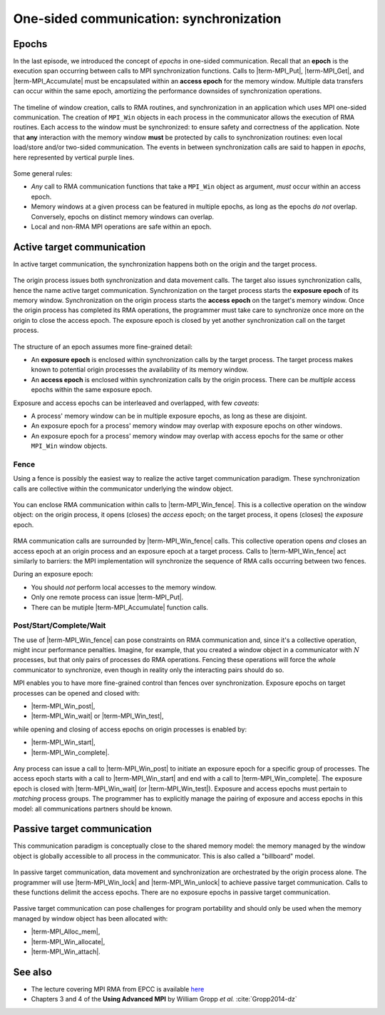 .. _one-sided-2:


One-sided communication: synchronization
========================================

.. questions::

   - What are the pitfalls of RMA?
   - How can we make RMA safe and correct?

.. objectives::

   - Active synchronization: |term-MPI_Win_fence|, |term-MPI_Win_post|, |term-MPI_Win_start|, |term-MPI_Win_complete|, |term-MPI_Win_wait|
   - Passive synchronization: |term-MPI_Win_lock|, |term-MPI_win_unlock|


.. challenge:: What could go wrong?

   .. figure:: img/E03-race_MPI_Put.svg
      :align: center

      Steve and Alice are joined by Martha. It is not really clear which value
      Alice will find in the memory window!


Epochs
------

In the last episode, we introduced the concept of *epochs* in one-sided
communication.  Recall that an **epoch** is the execution span occurring between
calls to MPI synchronization functions.
Calls to |term-MPI_Put|, |term-MPI_Get|, and |term-MPI_Accumulate| must be
encapsulated within an **access epoch** for the memory window.
Multiple data transfers can occur within the same epoch, amortizing the
performance downsides of synchronization operations.

.. figure:: img/E02-RMA_timeline-coarse.svg
   :align: center

   The timeline of window creation, calls to RMA routines, and synchronization
   in an application which uses MPI one-sided communication.
   The creation of ``MPI_Win`` objects in each process in the communicator
   allows the execution of RMA routines. Each access to the window must be
   synchronized: to ensure safety and correctness of the application.
   Note that **any** interaction with the memory window **must** be protected by
   calls to synchronization routines: even local load/store and/or two-sided
   communication.
   The events in between synchronization calls are said to happen in *epochs*,
   here represented by vertical purple lines.


Some general rules:

- *Any* call to RMA communication functions that take a ``MPI_Win`` object as
  argument, *must* occur within an access epoch.
- Memory windows at a given process can be featured in multiple epochs, as long
  as the epochs *do not* overlap. Conversely, epochs on distinct memory windows
  can overlap.
- Local and non-RMA MPI operations are safe within an epoch.


Active target communication
---------------------------

In active target communication, the synchronization happens both on the origin
and the target process.

.. figure:: img/E03-active_target_communication.svg
   :align: center

   The origin process issues both synchronization and data movement calls. The
   target also issues synchronization calls, hence the name active target
   communication.  Synchronization on the target process starts the **exposure
   epoch** of its memory window.  Synchronization on the origin process starts
   the **access epoch** on the target's memory window.  Once the origin process
   has completed its RMA operations, the programmer must take care to
   synchronize once more on the origin to  close the access epoch. The exposure
   epoch is closed by yet another synchronization call on the target process.


The structure of an epoch assumes more fine-grained detail:

- An **exposure epoch** is enclosed within synchronization calls by the target
  process. The target process makes known to potential origin processes the
  availability of its memory window.
- An **access epoch** is enclosed within synchronization calls by the origin
  process. There can be *multiple* access epochs within the same exposure epoch.


Exposure and access epochs can be interleaved and overlapped, with few *caveats*:

- A process' memory window can be in multiple exposure epochs, as long as these
  are disjoint.
- An exposure epoch for a process' memory window may overlap with exposure
  epochs on other windows.
- An exposure epoch for a process' memory window may overlap with access epochs
  for the same or other ``MPI_Win`` window objects.


Fence
^^^^^

Using a fence is possibly the easiest way to realize the active target
communication paradigm. These synchronization calls are collective within the
communicator underlying the window object.

.. figure:: img/E03-fence.svg
   :align: center

   You can enclose RMA communication within calls to |term-MPI_Win_fence|. This
   is a collective operation on the window object: on the origin process, it
   opens (closes) the *access* epoch; on the target process, it opens (closes)
   the *exposure* epoch.


RMA communication calls are surrounded by |term-MPI_Win_fence| calls.  This
collective operation opens *and* closes an access epoch at an origin process and
an exposure epoch at a target process.  Calls to |term-MPI_Win_fence| act
similarly to barriers: the MPI implementation will synchronize the sequence of
RMA calls occurring between two fences.

During an exposure epoch:

- You should *not* perform local accesses to the memory window.
- Only one remote process can issue |term-MPI_Put|.
- There can be mutiple |term-MPI_Accumulate| function calls.


.. signature:: |term-MPI_Win_fence|

   .. code-block:: c

      int MPI_Win_fence(int assert,
                        MPI_Win win)


.. parameters::

   ``assert``
       Use this argument to provide optimization *hints* to the MPI library.
       Setting this argument to ``0`` is always correct.
   ``win``
       The window object.


Post/Start/Complete/Wait
^^^^^^^^^^^^^^^^^^^^^^^^

The use of |term-MPI_Win_fence| can pose constraints on RMA communication and,
since it's a collective operation, might incur performance penalties.  Imagine,
for example, that you created a window object in a communicator with :math:`N`
processes, but that only pairs of processes do RMA operations. Fencing these
operations will force the *whole* communicator to synchronize, even though in
reality only the interacting pairs should do so.

MPI enables you to have more fine-grained control than fences over synchronization.
Exposure epochs on target processes can be opened and closed with:

- |term-MPI_Win_post|,
- |term-MPI_Win_wait| or |term-MPI_Win_test|,

while opening and closing of access epochs on origin processes is enabled by:

- |term-MPI_Win_start|,
- |term-MPI_Win_complete|.


.. figure:: img/E03-pscw.svg
   :align: center

   Any process can issue a call to |term-MPI_Win_post| to initiate an exposure
   epoch for a specific group of processes.  The access epoch starts with a call
   to |term-MPI_Win_start| and end with a call to |term-MPI_Win_complete|.
   The exposure epoch is closed with |term-MPI_Win_wait| (or |term-MPI_Win_test|).
   Exposure and access epochs must pertain to *matching* process groups.  The
   programmer has to explicitly manage the pairing of exposure and access epochs
   in this model: all communications partners should be known.


.. signature:: |term-MPI_Win_post|

   Start an *exposure* epoch for the memory window on the local calling process.
   Only the processes in the given group should originate RMA calls.
   Each process in the origin group has to issue a matching |term-MPI_Win_start|
   call.

   .. code-block:: c

      int MPI_Win_post(MPI_Group group,
                       int assert,
                       MPI_Win win)


.. parameters::

   ``group``
       The group of **origin** processes in this exposure epoch.
   ``assert``
       Use this argument to provide optimization *hints* to the MPI library.
       Setting this argument to ``0`` is always correct.
   ``win``
       The window object.


.. signature:: |term-MPI_Win_start|

   Start an *access* epoch for the given window object. Only the processes in
   the given group can be targeted by RMA calls.
   Each process in the origin group has to issue a matching |term-MPI_Win_post|
   call.

   .. code-block:: c

      int MPI_Win_start(MPI_Group group,
                        int assert,
                        MPI_Win win)


.. parameters::

   ``group``
       The group of **target** processes in this access epoch.
   ``assert``
       Use this argument to provide optimization *hints* to the MPI library.
       Setting this argument to ``0`` is always correct.
   ``win``
       The window object.


.. signature:: |term-MPI_Win_complete|

   Calling this function, we can end the access epoch.

   .. code-block:: c

      int MPI_Win_complete(MPI_Win win)


.. signature:: |term-MPI_Win_wait|

   This function finalizes the exposure epoch.

   .. code-block:: c

      int MPI_Win_wait(MPI_Win win)


.. signature:: |term-MPI_Win_test|

   Nonblocking version of |term-MPI_Win_wait|. The output parameter ``flag``
   will be set to true if a call to |term-MPI_Win_wait| would return, thus
   finalizing the exposure epoch.

   .. code-block:: c

      int MPI_Win_test(MPI_Win win,
                       int *flag)


.. parameters::

   ``win``
       The window object.
   ``flag``
       Whether the exposure epoch has ended.


Passive target communication
----------------------------

This communication paradigm is conceptually close to the shared memory model:
the memory managed by the window object is globally accessible to all process in
the communicator. This is also called a "billboard" model.


.. figure:: img/E03-passive_target_communication.svg
   :align: center

   In passive target communication, data movement and synchronization are
   orchestrated by the origin process alone. The programmer will use
   |term-MPI_Win_lock| and |term-MPI_Win_unlock| to achieve passive target
   communication.  Calls to these functions delimit the access epochs. There are
   no exposure epochs in passive target communication.

Passive target communication can pose challenges for program portability and
should only be used when the memory managed by window object has been allocated
with:

- |term-MPI_Alloc_mem|,
- |term-MPI_Win_allocate|,
- |term-MPI_Win_attach|.



.. signature:: |term-MPI_Win_lock|

   This function starts an RMA access epoch by locking access to the memory
   window on the given rank.
   We can have exclusive access to the memory window on ``rank`` by using a
   ``MPI_LOCK_EXCLUSIVE`` lock. With ``MPI_LOCK_SHARED`` multiple processes can
   access the rank's memory window: this is unsafe in combination with multiple
   |term-MPI_Put| calls.

   .. code-block:: c

      int MPI_Win_lock(int lock_type,
                       int rank,
                       int assert,
                       MPI_Win win)


.. parameters::

   ``lock_type``
       Which lock to apply. Can be either ``MPI_LOCK_EXCLUSIVE`` or ``MPI_LOCK_SHARED``.
   ``rank``
       The rank whose memory window should be locked.
   ``assert``
       Use this argument to provide optimization *hints* to the MPI library.
       Setting this argument to ``0`` is always correct.
   ``win``
       The window object.

.. signature:: |term-MPI_Win_unlock|

   .. code-block:: c

      int MPI_Win_unlock(int rank,
                         MPI_Win win)


.. parameters::

   ``rank``
       The rank whose memory window should be unlocked.
   ``win``
       The window object.



.. challenge:: How could synchronization be performed?

   #. .. figure:: img/sync_quiz_q1.svg

      A. Wrong
      B. Wrong
      C. Wrong
      D. |term-MPI_Win_allocate|, |term-MPI_Win_fence|, |term-MPI_Put|, |term-MPI_Win_fence|, |term-MPI_Get|, |term-MPI_Win_fence|

   #. .. figure:: img/sync_quiz_q1.svg

      A. Wrong
      B. Wrong
      C. Wrong
      D. |term-MPI_Win_allocate|, |term-MPI_Win_fence|, |term-MPI_Put|, |term-MPI_Win_fence|, |term-MPI_Get|, |term-MPI_Win_fence|


.. solution::

   #. Option **A** is correct. Operations on a remote memory window must be
      encapsulated within an access epoch. In this case, we used the active
      target synchronization routine |term-MPI_Win_fence|.
   #.



See also
--------

* The lecture covering MPI RMA from EPCC is available
  `here <http://www.archer.ac.uk/training/course-material/2020/01/advMPI-imperial/Slides/L08-Advanced%20RMA.pdf>`_
* Chapters 3 and 4 of the **Using Advanced MPI** by William Gropp *et al.* :cite:`Gropp2014-dz`



.. keypoints::

   - RMA epochs and synchronization.
   - The difference between *active* and *passive* synchronization.
   - How and when to use different synchronization models.
